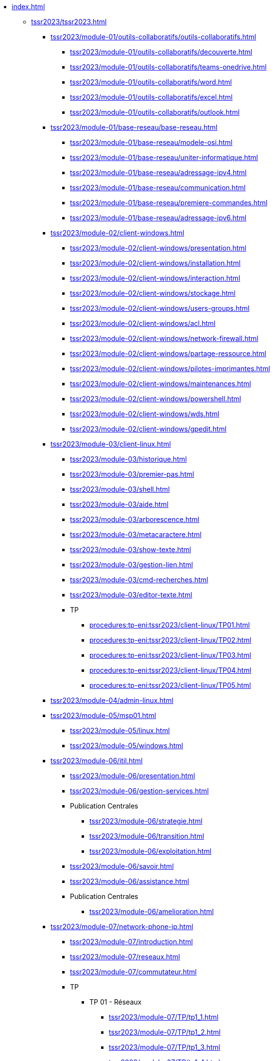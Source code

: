 * xref:index.adoc[]
** xref:tssr2023/tssr2023.adoc[]
*** xref:tssr2023/module-01/outils-collaboratifs/outils-collaboratifs.adoc[]
**** xref:tssr2023/module-01/outils-collaboratifs/decouverte.adoc[]
**** xref:tssr2023/module-01/outils-collaboratifs/teams-onedrive.adoc[]
**** xref:tssr2023/module-01/outils-collaboratifs/word.adoc[]
**** xref:tssr2023/module-01/outils-collaboratifs/excel.adoc[]
**** xref:tssr2023/module-01/outils-collaboratifs/outlook.adoc[]
*** xref:tssr2023/module-01/base-reseau/base-reseau.adoc[]
**** xref:tssr2023/module-01/base-reseau/modele-osi.adoc[]
**** xref:tssr2023/module-01/base-reseau/uniter-informatique.adoc[]
**** xref:tssr2023/module-01/base-reseau/adressage-ipv4.adoc[]
**** xref:tssr2023/module-01/base-reseau/communication.adoc[]
**** xref:tssr2023/module-01/base-reseau/premiere-commandes.adoc[]
**** xref:tssr2023/module-01/base-reseau/adressage-ipv6.adoc[]
*** xref:tssr2023/module-02/client-windows.adoc[]
**** xref:tssr2023/module-02/client-windows/presentation.adoc[]
**** xref:tssr2023/module-02/client-windows/installation.adoc[]
**** xref:tssr2023/module-02/client-windows/interaction.adoc[]
**** xref:tssr2023/module-02/client-windows/stockage.adoc[]
**** xref:tssr2023/module-02/client-windows/users-groups.adoc[]
**** xref:tssr2023/module-02/client-windows/acl.adoc[]
**** xref:tssr2023/module-02/client-windows/network-firewall.adoc[]
**** xref:tssr2023/module-02/client-windows/partage-ressource.adoc[]
**** xref:tssr2023/module-02/client-windows/pilotes-imprimantes.adoc[]
**** xref:tssr2023/module-02/client-windows/maintenances.adoc[]
**** xref:tssr2023/module-02/client-windows/powershell.adoc[]
**** xref:tssr2023/module-02/client-windows/wds.adoc[]
**** xref:tssr2023/module-02/client-windows/gpedit.adoc[]
*** xref:tssr2023/module-03/client-linux.adoc[]
**** xref:tssr2023/module-03/historique.adoc[]
**** xref:tssr2023/module-03/premier-pas.adoc[]
**** xref:tssr2023/module-03/shell.adoc[]
**** xref:tssr2023/module-03/aide.adoc[]
**** xref:tssr2023/module-03/arborescence.adoc[]
**** xref:tssr2023/module-03/metacaractere.adoc[]
**** xref:tssr2023/module-03/show-texte.adoc[]
**** xref:tssr2023/module-03/gestion-lien.adoc[]
**** xref:tssr2023/module-03/cmd-recherches.adoc[]
**** xref:tssr2023/module-03/editor-texte.adoc[]
**** TP
***** xref:procedures:tp-eni:tssr2023/client-linux/TP01.adoc[]
***** xref:procedures:tp-eni:tssr2023/client-linux/TP02.adoc[]
***** xref:procedures:tp-eni:tssr2023/client-linux/TP03.adoc[]
***** xref:procedures:tp-eni:tssr2023/client-linux/TP04.adoc[]
***** xref:procedures:tp-eni:tssr2023/client-linux/TP05.adoc[]
*** xref:tssr2023/module-04/admin-linux.adoc[]
*** xref:tssr2023/module-05/msp01.adoc[]
**** xref:tssr2023/module-05/linux.adoc[]
**** xref:tssr2023/module-05/windows.adoc[]
*** xref:tssr2023/module-06/itil.adoc[]
**** xref:tssr2023/module-06/presentation.adoc[]
**** xref:tssr2023/module-06/gestion-services.adoc[]
**** Publication Centrales
***** xref:tssr2023/module-06/strategie.adoc[]
***** xref:tssr2023/module-06/transition.adoc[]
***** xref:tssr2023/module-06/exploitation.adoc[]
**** xref:tssr2023/module-06/savoir.adoc[]
**** xref:tssr2023/module-06/assistance.adoc[]
**** Publication Centrales
***** xref:tssr2023/module-06/amelioration.adoc[]
*** xref:tssr2023/module-07/network-phone-ip.adoc[]
**** xref:tssr2023/module-07/introduction.adoc[]
**** xref:tssr2023/module-07/reseaux.adoc[]
**** xref:tssr2023/module-07/commutateur.adoc[]
**** TP
***** TP 01 - Réseaux 
****** xref:tssr2023/module-07/TP/tp1_1.adoc[]
****** xref:tssr2023/module-07/TP/tp1_2.adoc[]
****** xref:tssr2023/module-07/TP/tp1_3.adoc[]
****** xref:tssr2023/module-07/TP/tp1_4.adoc[]
****** xref:tssr2023/module-07/TP/tp1_5.adoc[]
***** xref:tssr2023/module-07/TP/tp2.adoc[]